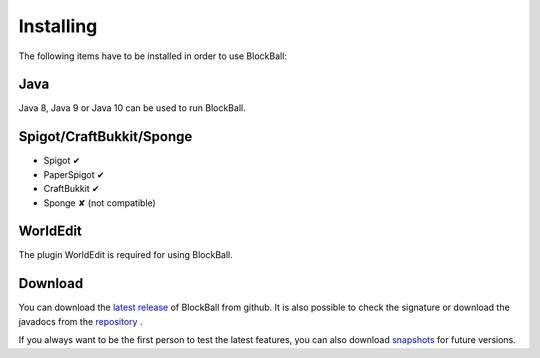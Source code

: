 Installing
==========

The following items have to be installed in order to use BlockBall:

Java
~~~~

Java 8, Java 9 or Java 10 can be used to run BlockBall.

Spigot/CraftBukkit/Sponge
~~~~~~~~~~~~~~~~~~~~~~~~~

* Spigot ✔
* PaperSpigot ✔
* CraftBukkit ✔
* Sponge ✘ (not compatible)


WorldEdit
~~~~~~~~~

The plugin WorldEdit is required for using BlockBall.


Download
~~~~~~~~

You can download the `latest release <https://github.com/Shynixn/BlockBall/releases>`__   of BlockBall from github. It is also possible
to check the signature or download the javadocs from the `repository <https://oss.sonatype.org/content/repositories/releases/com/github/shynixn/blockball/blockball-bukkit-plugin/>`__ .

If you always want to be the first person to test the latest features, you can also download `snapshots <https://oss.sonatype.org/content/repositories/snapshots/com/github/shynixn/blockball/blockball-bukkit-plugin/>`__ for future versions.











